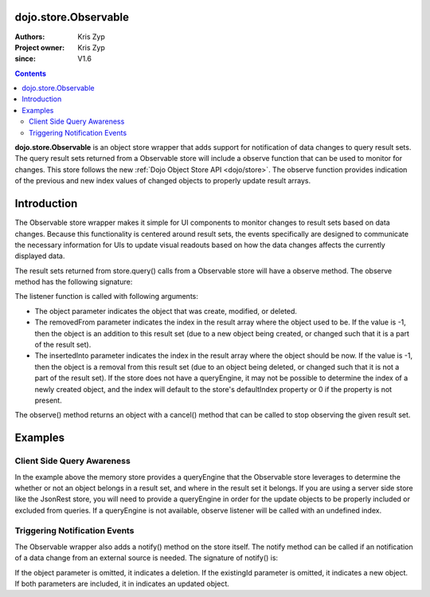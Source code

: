 .. _dojo/store/Observable:


dojo.store.Observable
=====================

:Authors: Kris Zyp
:Project owner: Kris Zyp
:since: V1.6

.. contents::
    :depth: 3

**dojo.store.Observable** is an object store wrapper that adds support for notification of data changes to query result sets. The query result sets returned from a Observable store will include a observe function that can be used to monitor for changes. This store follows the new :ref:`Dojo Object Store API <dojo/store>`. The observe function provides indication of the previous and new index values of changed objects to properly update result arrays.


Introduction
============

The Observable store wrapper makes it simple for UI components to monitor changes to result sets based on data changes. Because this functionality is centered around result sets, the events specifically are designed to communicate the necessary information for UIs to update visual readouts based on how the data changes affects the currently displayed data.

The result sets returned from store.query() calls from a Observable store will have a observe method. The observe method has the following signature:

.. js ::

 resultSet.observe(listener);

The listener function is called with following arguments:

.. js ::

 listener(object, removedFrom, insertedInto);

* The object parameter indicates the object that was create, modified, or deleted.
* The removedFrom parameter indicates the index in the result array where the object used to be. If the value is -1, then the object is an addition to this result set (due to a new object being created, or changed such that it is a part of the result set).
* The insertedInto parameter indicates the index in the result array where the object should be now. If the value is -1, then the object is a removal from this result set (due to an object being deleted, or changed such that it is not a part of the result set). If the store does not have a queryEngine, it may not be possible to determine the index of a newly created object, and the index will default to the store's defaultIndex property or 0 if the property is not present.

The observe() method returns an object with a cancel() method that can be called to stop observing the given result set.

Examples
========

.. js ::
 
 // create the initial Observable store
 store = dojo.store.Observable(new dojo.store.Memory({data: someData}));

 // query the store
 var results = store.query({rating:5});

 // do something with the initial result set
 results.forEach(insertRow);
 
 // now listen for any changes
 var observeHandle = results.observe(function(object, removedFrom, insertedInto){
   if(removedFrom > -1){ // existing object removed
     removeRow(removedFrom);
   }
   if(insertedInto > -1){ // new or updated object inserted
     insertRow(insertedInto, object);
   }
 });

 // this will trigger an addition to the result set (the observe listener will be called)
 store.put({rating: 5, id: 3});

 // this will *not* trigger a observe event, since the object does not match the query constraint (query was for rating = 5)
 store.put({rating: 3, id: 4});
 
 // if this object was in the result set, it will trigger a observe event
 store.remove(2);
 
 // done observing, any further modifications will not trigger our listener
 observeHandle.cancel();


Client Side Query Awareness
---------------------------

In the example above the memory store provides a queryEngine that the Observable store leverages to determine the whether or not an object belongs in a result set, and where in the result set it belongs. If you are using a server side store like the JsonRest store, you will need to provide a queryEngine in order for the update objects to be properly included or excluded from queries. If a queryEngine is not available, observe listener will be called with an undefined index.

Triggering Notification Events
------------------------------

The Observable wrapper also adds a notify() method on the store itself. The notify method can be called if an notification of a data change from an external source is needed. The signature of notify() is:

.. js ::

 store.notify(object, existingId);

If the object parameter is omitted, it indicates a deletion. If the existingId parameter is omitted, it indicates a new object. If both parameters are included, it in indicates an updated object.
